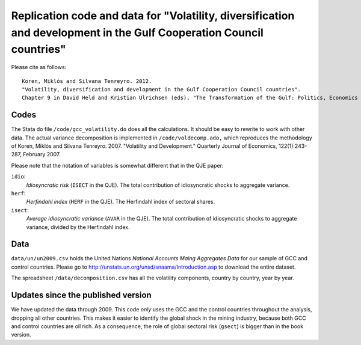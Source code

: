Replication code and data for "Volatility, diversification and development in the Gulf Cooperation Council countries"
==========================================================================================================================

Please cite as follows::

	Koren, Miklós and Silvana Tenreyro. 2012. 
	"Volatility, diversification and development in the Gulf Cooperation Council countries".
	Chapter 9 in David Held and Kristian Ulrichsen (eds), "The Transformation of the Gulf: Politics, Economics and the Global Order", Routledge.


Codes
-----
The Stata do file ``/code/gcc_volatility.do`` does all the calculations. It should be easy to rewrite to work with other data. The actual variance decomposition is implemented in ``/code/voldecomp.ado,`` which reproduces the methodology of Koren, Miklós and Silvana Tenreyro. 2007. "Volatility and Development." Quarterly Journal of Economics, 122(1):243-287, February 2007.

Please note that the notation of variables is somewhat different that in the QJE paper:

``idio``: 
	*Idiosyncratic risk* (``ISECT`` in the QJE). The total contribution of idiosyncratic shocks to aggregate variance.
``herf``: 
	*Herfindahl index* (``HERF`` in the QJE). The Herfindahl index of sectoral shares.
``isect``: 
	*Average idiosyncratic variance* (``AVAR`` in the QJE). The total contribution of idiosyncratic shocks to aggregate variance, divided by the Herfindahl index.

Data
----
``data/un/un2009.csv`` holds the United Nations *National Accounts Maing Aggregates Data* for our sample of GCC and control countries. Please go to http://unstats.un.org/unsd/snaama/Introduction.asp to download the entire dataset.

The spreadsheet ``/data/decomposition.csv`` has all the volatility components, country by country, year by year.


Updates since the published version
-----------------------------------

We have updated the data through 2009. This code *only* uses the GCC and the control countries throughout the analysis, dropping all other countries. This makes it easier to identify the global shock in the mining industry, because both GCC and control countries are oil rich. As a consequence, the role of global sectoral risk (``gsect``) is bigger than in the book version.



